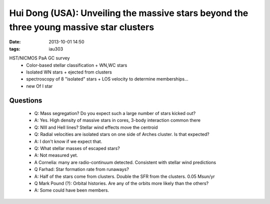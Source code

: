 Hui Dong (USA): Unveiling the massive stars beyond the three young massive star clusters
========================================================================================
:date: 2013-10-01 14:50
:tags: iau303

.. image:: |filename|/iau303/images/dong.jpg
    :width: 800px


HST/NICMOS PaA GC survey
 * Color-based stellar classification
   + WN,WC stars
 * Isolated WN stars
   + ejected from clusters
 * spectroscopy of 8 "isolated" stars
   + LOS velocity to determine memberships...
 * new Of I star

Questions
---------
 * Q: Mass segregation?  Do you expect such a large number of stars kicked out?
 * A: Yes.  High density of massive stars in cores, 3-body interaction common there
 * Q: NIII and HeII lines?  Stellar wind effects move the centroid

 * Q: Radial velocities are isolated stars on one side of Arches cluster.  Is
   that expected?  
 * A: I don't know if we expect that.

 * Q: What stellar masses of escaped stars?
 * A: Not measured yet.
 * A Cornelia: many are radio-continuum detected.  Consistent with stellar wind predictions
 
 * Q Farhad: Star formation rate from runaways?
 * A: Half of the stars come from clusters.  Double the SFR from the clusters.  0.05 Msun/yr

 * Q Mark Pound (?): Orbital histories.  Are any of the orbits more likely than the others?
 * A: Some could have been members.
